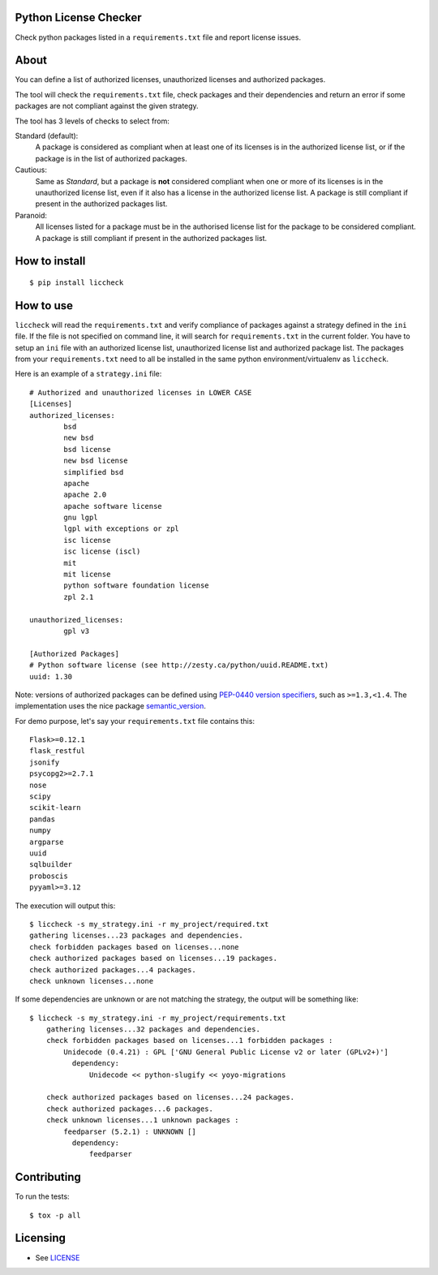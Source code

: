 .. image:: https://badge.fury.io/py/liccheck.svg
    :target: https://badge.fury.io/py/liccheck
.. image:: https://travis-ci.org/dhatim/python-license-check.svg?branch=master
    :target: https://travis-ci.org/dhatim/python-license-check
.. image:: https://codecov.io/gh/dhatim/python-license-check/branch/master/graph/badge.svg
    :target: https://codecov.io/gh/dhatim/python-license-check


Python License Checker
======================

Check python packages listed in a ``requirements.txt`` file and report license issues.

About
=====

You can define a list of authorized licenses, unauthorized licenses and authorized packages.

The tool will check the ``requirements.txt`` file, check packages and their
dependencies and return an error if some packages are not compliant
against the given strategy.

The tool has 3 levels of checks to select from:

Standard (default):
    A package is considered as compliant when at least one of its licenses is
    in the authorized license list, or if the package is in the list of
    authorized packages.

Cautious:
    Same as *Standard*, but a package is **not** considered compliant when one
    or more of its licenses is in the unauthorized license list, even if it
    also has a license in the authorized license list. A package is still
    compliant if present in the authorized packages list.

Paranoid:
    All licenses listed for a package must be in the authorised license list
    for the package to be considered compliant. A package is still
    compliant if present in the authorized packages list.

How to install
==============

::

	$ pip install liccheck


How to use
==========

``liccheck`` will read the ``requirements.txt`` and verify compliance of packages against a strategy defined in the ``ini`` file.
If the file is not specified on command line, it will search for ``requirements.txt`` in the current folder.
You have to setup an ``ini`` file with an authorized license list, unauthorized license list and authorized package list. The packages from your ``requirements.txt`` need to all be installed in the same python environment/virtualenv as ``liccheck``.

Here is an example of a ``strategy.ini`` file:
::

	# Authorized and unauthorized licenses in LOWER CASE
	[Licenses]
	authorized_licenses:
		bsd
		new bsd
		bsd license
		new bsd license
		simplified bsd
		apache
		apache 2.0
		apache software license
		gnu lgpl
		lgpl with exceptions or zpl
		isc license
		isc license (iscl)
		mit
		mit license
		python software foundation license
		zpl 2.1

	unauthorized_licenses:
		gpl v3

	[Authorized Packages]
	# Python software license (see http://zesty.ca/python/uuid.README.txt)
	uuid: 1.30

Note: versions of authorized packages can be defined using `PEP-0440 version specifiers <https://www.python.org/dev/peps/pep-0440/#version-specifiers>`_, such as ``>=1.3,<1.4``. The implementation uses the nice package `semantic_version <https://pypi.org/project/semantic_version/>`_.

For demo purpose, let's say your ``requirements.txt`` file contains this:
::

	Flask>=0.12.1
	flask_restful
	jsonify
	psycopg2>=2.7.1
	nose
	scipy
	scikit-learn
	pandas
	numpy
	argparse
	uuid
	sqlbuilder
	proboscis
	pyyaml>=3.12

The execution will output this:
::

    $ liccheck -s my_strategy.ini -r my_project/required.txt
    gathering licenses...23 packages and dependencies.
    check forbidden packages based on licenses...none
    check authorized packages based on licenses...19 packages.
    check authorized packages...4 packages.
    check unknown licenses...none

If some dependencies are unknown or are not matching the strategy, the output will be something like:
::

    $ liccheck -s my_strategy.ini -r my_project/requirements.txt
	gathering licenses...32 packages and dependencies.
	check forbidden packages based on licenses...1 forbidden packages :
	    Unidecode (0.4.21) : GPL ['GNU General Public License v2 or later (GPLv2+)']
	      dependency:
	          Unidecode << python-slugify << yoyo-migrations

	check authorized packages based on licenses...24 packages.
	check authorized packages...6 packages.
	check unknown licenses...1 unknown packages :
	    feedparser (5.2.1) : UNKNOWN []
	      dependency:
	          feedparser

Contributing
============

To run the tests:
::

    $ tox -p all

Licensing
=========

-  See `LICENSE <LICENSE>`__
